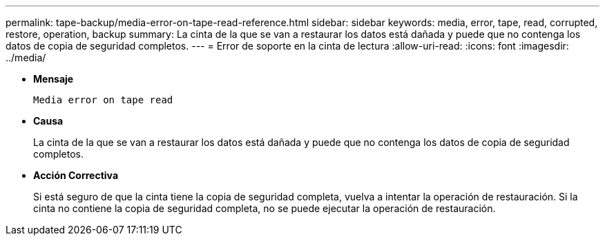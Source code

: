---
permalink: tape-backup/media-error-on-tape-read-reference.html 
sidebar: sidebar 
keywords: media, error, tape, read, corrupted, restore, operation, backup 
summary: La cinta de la que se van a restaurar los datos está dañada y puede que no contenga los datos de copia de seguridad completos. 
---
= Error de soporte en la cinta de lectura
:allow-uri-read: 
:icons: font
:imagesdir: ../media/


[role="lead"]
* *Mensaje*
+
`Media error on tape read`

* *Causa*
+
La cinta de la que se van a restaurar los datos está dañada y puede que no contenga los datos de copia de seguridad completos.

* *Acción Correctiva*
+
Si está seguro de que la cinta tiene la copia de seguridad completa, vuelva a intentar la operación de restauración. Si la cinta no contiene la copia de seguridad completa, no se puede ejecutar la operación de restauración.


